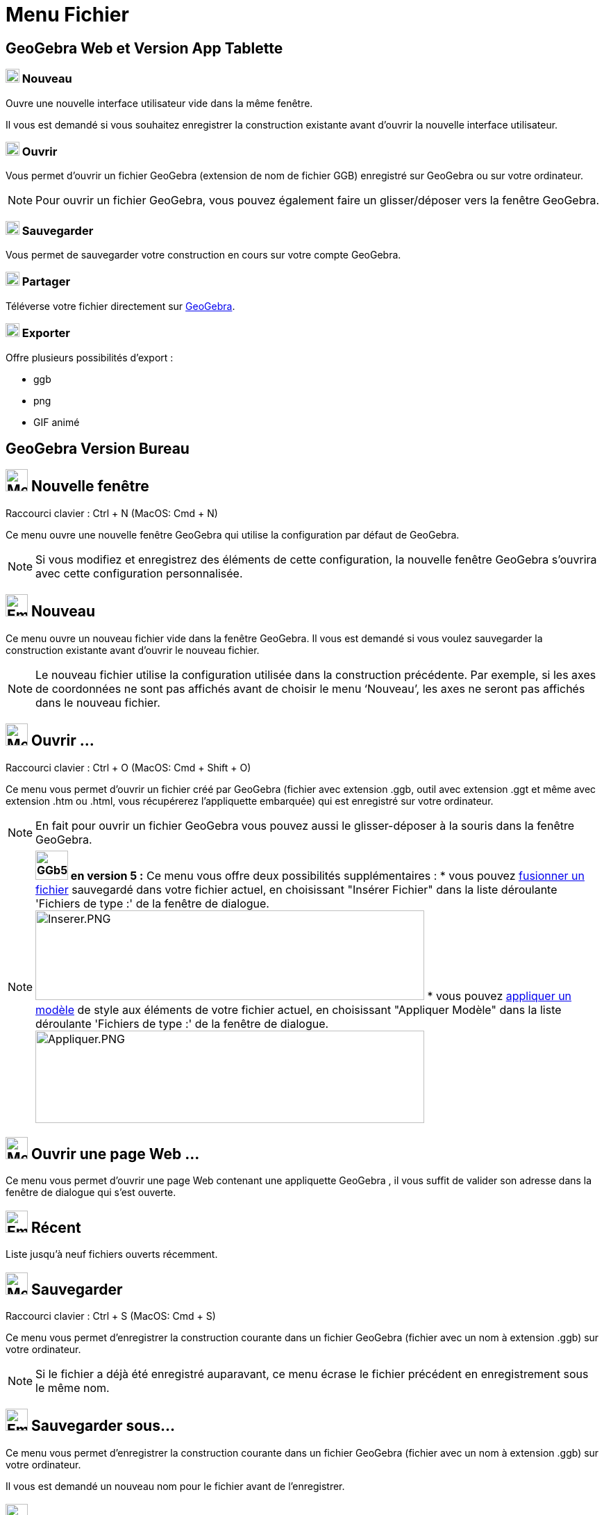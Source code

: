= Menu Fichier
:page-en: File_Menu
ifdef::env-github[:imagesdir: /fr/modules/ROOT/assets/images]

== [#GeoGebra_Web_et_Version_App_Tablette_]#GeoGebra Web et Version App Tablette#
 
=== image:20px-Menu-file-new.svg.png[Menu-file-new.svg,width=20,height=20] Nouveau

Ouvre une nouvelle interface utilisateur vide dans la même fenêtre.

Il vous est demandé si vous souhaitez enregistrer la construction existante avant d'ouvrir la nouvelle interface utilisateur.

=== image:20px-Menu-file-open.svg.png[Menu-file-open.svg,width=20,height=20] Ouvrir

Vous permet d'ouvrir un fichier GeoGebra (extension de nom de fichier GGB) enregistré sur GeoGebra ou sur votre ordinateur.

[NOTE]
====

Pour ouvrir un fichier GeoGebra, vous pouvez également faire un glisser/déposer vers la fenêtre GeoGebra.

====

=== image:20px-Menu-file-save.svg.png[Menu-file-save.svg,width=20,height=20] Sauvegarder

Vous permet de sauvegarder votre construction en cours sur votre compte GeoGebra.

=== image:20px-Menu-file-share.svg.png[Menu-file-share.svg,width=20,height=20] Partager

Téléverse votre fichier directement sur https://www.geogebra.org/[GeoGebra].

=== image:20px-Menu-file-export.svg.png[Menu-file-export.svg,width=20,height=20] Exporter

Offre plusieurs possibilités d'export :

* ggb
* png
* GIF animé


== [#GeoGebra_Version_Bureau]#GeoGebra Version Bureau#






== image:Menu_New.png[Menu New.png,width=32,height=32] Nouvelle fenêtre

Raccourci clavier : [.kcode]#Ctrl# + [.kcode]#N# (MacOS: [.kcode]#Cmd# + [.kcode]#N#)

Ce menu ouvre une nouvelle fenêtre GeoGebra qui utilise la configuration par défaut de GeoGebra.

[NOTE]
====

Si vous modifiez et enregistrez des éléments de cette configuration, la nouvelle fenêtre GeoGebra s’ouvrira
avec cette configuration personnalisée.

====

== image:Empty16x16.png[Empty16x16.png,width=32,height=32] Nouveau

Ce menu ouvre un nouveau fichier vide dans la fenêtre GeoGebra. Il vous est demandé si vous voulez sauvegarder la
construction existante avant d’ouvrir le nouveau fichier.

[NOTE]
====

Le nouveau fichier utilise la configuration utilisée dans la construction précédente. Par exemple, si les axes
de coordonnées ne sont pas affichés avant de choisir le menu ‘Nouveau’, les axes ne seront pas affichés dans le nouveau
fichier.

====

== image:Menu_Open.png[Menu Open.png,width=32,height=32] Ouvrir ...

Raccourci clavier : [.kcode]#Ctrl# + [.kcode]#O# (MacOS: [.kcode]#Cmd# + [.kcode]#Shift# + [.kcode]#O#)

Ce menu vous permet d’ouvrir un fichier créé par GeoGebra (fichier avec extension .ggb, outil avec extension .ggt et
même avec extension .htm ou .html, vous récupérerez l'appliquette embarquée) qui est enregistré sur votre ordinateur.

[NOTE]
====

En fait pour ouvrir un fichier GeoGebra vous pouvez aussi le glisser-déposer à la souris dans la fenêtre
GeoGebra.

====

[NOTE]
====

*image:GGb5.png[GGb5.png,width=47,height=42] en version 5 :* Ce menu vous offre deux possibilités supplémentaires : *
vous pouvez xref:/Inserer_Fichier.adoc[fusionner un fichier] sauvegardé dans votre fichier actuel, en choisissant
"Insérer Fichier" dans la liste déroulante 'Fichiers de type :' de la fenêtre de dialogue.
image:Inserer.PNG[Inserer.PNG,width=560,height=129] * vous pouvez xref:/Appliquer_Modele.adoc[appliquer un modèle] de
style aux éléments de votre fichier actuel, en choisissant "Appliquer Modèle" dans la liste déroulante 'Fichiers de
type :' de la fenêtre de dialogue. image:Appliquer.PNG[Appliquer.PNG,width=560,height=133]

====

== image:Menu_Open.png[Menu Open.png,width=32,height=32] Ouvrir une page Web ...

Ce menu vous permet d’ouvrir une page Web contenant une appliquette GeoGebra , il vous suffit de valider son adresse
dans la fenêtre de dialogue qui s'est ouverte.

== image:Empty16x16.png[Empty16x16.png,width=32,height=32] Récent

Liste jusqu'à neuf fichiers ouverts récemment.

== image:Menu_Save.png[Menu Save.png,width=32,height=32] Sauvegarder

Raccourci clavier : [.kcode]#Ctrl# + [.kcode]#S# (MacOS: [.kcode]#Cmd# + [.kcode]#S#)

Ce menu vous permet d’enregistrer la construction courante dans un fichier GeoGebra (fichier avec un nom à extension
.ggb) sur votre ordinateur.

[NOTE]
====

Si le fichier a déjà été enregistré auparavant, ce menu écrase le fichier précédent en enregistrement sous le
même nom.

====

== image:Empty16x16.png[Empty16x16.png,width=32,height=32] Sauvegarder sous…

Ce menu vous permet d’enregistrer la construction courante dans un fichier GeoGebra (fichier avec un nom à extension
.ggb) sur votre ordinateur.

Il vous est demandé un nouveau nom pour le fichier avant de l’enregistrer.

== image:Export_small.png[Export small.png,width=32,height=32] Partager...

Déclenche le processus pour xref:/Téléverser_dans_GeoGebra.adoc[Téléverser dans GeoGebra]

== image:Empty16x16.png[Empty16x16.png,width=32,height=32] Exporter

vous offre plusieurs possibilités pour exporter :

image:Text-html.png[Text-html.png,width=16,height=16] xref:/Exporter_Feuille_de_travail.adoc[Feuille de travail
dynamique en page web (html) ...] [.kcode]#Ctrl# + [.kcode]#Maj# + [.kcode]#W#

image:Image-x-generic.png[Image-x-generic.png,width=16,height=16] xref:/Exporter_Graphique.adoc[Graphique en tant
qu'image (png, eps) ...] [.kcode]#Ctrl# + [.kcode]#Maj# + [.kcode]#P#

image:Empty16x16.png[Empty16x16.png,width=16,height=16] xref:/Exporter_Graphique.adoc[Graphique en GIF animé ...]

image:Menu_Copy.png[Menu Copy.png,width=16,height=16] Graphique vers Presse-papiers [.kcode]#Ctrl# + [.kcode]#Maj# + [.kcode]#C#

image:Empty16x16.png[Empty16x16.png,width=16,height=16]
xref:/Exporter_vers_LaTeX_PGF_PSTricks_et_Asymptote.adoc[Graphique vers PSTricks ...]

image:Empty16x16.png[Empty16x16.png,width=16,height=16]
xref:/Exporter_vers_LaTeX_PGF_PSTricks_et_Asymptote.adoc[Graphique vers PGF/TikZ ...]

image:Empty16x16.png[Empty16x16.png,width=16,height=16]
xref:/Exporter_vers_LaTeX_PGF_PSTricks_et_Asymptote.adoc[Graphique vers Asymptote ...]

== image:Menu_Print_Preview.png[Menu Print Preview.png,width=32,height=32] Aperçu avant impression

Raccourci clavier : [.kcode]#Ctrl# + [.kcode]#P# (MacOS: [.kcode]#Cmd# + [.kcode]#P#)

Ce menu ouvre la fenêtre de l’ xref:/Options_Impression.adoc[Aperçu avant impression] pour la vue
xref:/Graphique.adoc[Graphique], vous pourrez changer de vue. Vous pouvez préciser le ‘Titre’, l’‘Auteur’, la ‘Date’ et
l’ ‘Échelle’ de votre impression (en cm).

[NOTE]
====

Pressez la touche Entrée après chaque modification pour actualiser l’aperçu.

====

== image:Menu_Close.png[Menu Close.png,width=32,height=32] Fermer

Raccourci clavier : [.kcode]#Alt# + [.kcode]#F4# (MacOS: [.kcode]#Cmd# + [.kcode]#W#)

Ce menu ferme la fenêtre GeoGebra. Si vous n’avez pas enregistré votre construction avant de choisir ‘Fermer’, il vous
est demandé si vous voulez sauvegarder.
